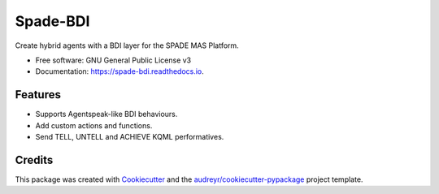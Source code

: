 =========
Spade-BDI
=========


.. image:: https://img.shields.io/pypi/v/spade_bdi.svg
        :target: https://pypi.python.org/pypi/spade_bdi

.. image:: https://img.shields.io/travis/sfp932705/spade_bdi.svg
        :target: https://travis-ci.org/sfp932705/spade_bdi

.. image:: https://readthedocs.org/projects/spade-bdi/badge/?version=latest
        :target: https://spade-bdi.readthedocs.io/en/latest/?badge=latest
        :alt: Documentation Status



Create hybrid agents with a BDI layer for the SPADE MAS Platform.


* Free software: GNU General Public License v3
* Documentation: https://spade-bdi.readthedocs.io.


Features
--------

* Supports Agentspeak-like BDI behaviours.
* Add custom actions and functions.
* Send TELL, UNTELL and ACHIEVE  KQML performatives.

Credits
-------

This package was created with Cookiecutter_ and the `audreyr/cookiecutter-pypackage`_ project template.

.. _Cookiecutter: https://github.com/audreyr/cookiecutter
.. _`audreyr/cookiecutter-pypackage`: https://github.com/audreyr/cookiecutter-pypackage
